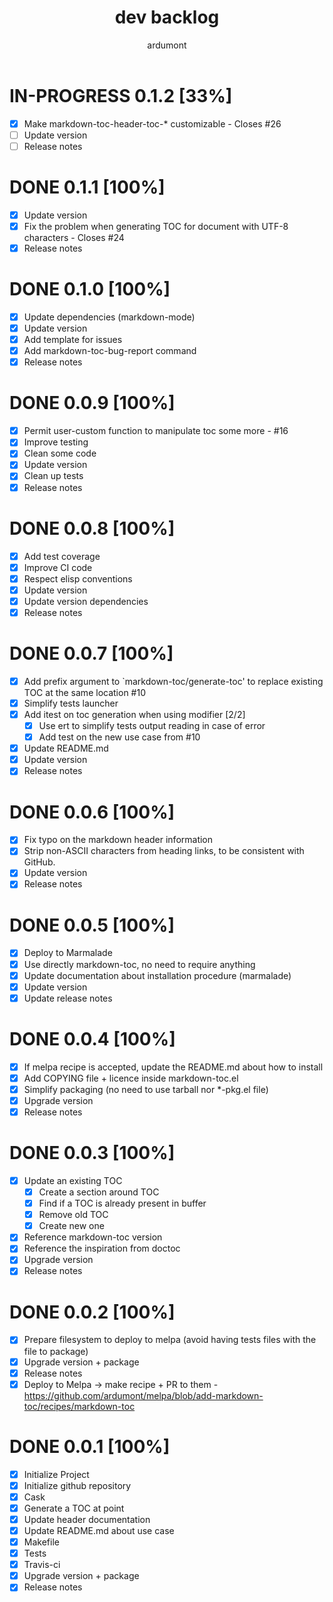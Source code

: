 #+title: dev backlog
#+author: ardumont

* IN-PROGRESS 0.1.2 [33%]
- [X] Make markdown-toc-header-toc-* customizable - Closes #26
- [ ] Update version
- [ ] Release notes

* DONE 0.1.1 [100%]
CLOSED: [2016-07-20 Wed 11:40]
- [X] Update version
- [X] Fix the problem when generating TOC for document with UTF-8 characters - Closes #24
- [X] Release notes
* DONE 0.1.0 [100%]
CLOSED: [2016-02-27 Sat 11:16]
- [X] Update dependencies (markdown-mode)
- [X] Update version
- [X] Add template for issues
- [X] Add markdown-toc-bug-report command
- [X] Release notes

* DONE 0.0.9 [100%]
CLOSED: [2015-12-23 Wed 11:59]
- [X] Permit user-custom function to manipulate toc some more - #16
- [X] Improve testing
- [X] Clean some code
- [X] Update version
- [X] Clean up tests
- [X] Release notes
* DONE 0.0.8 [100%]
CLOSED: [2015-07-15 Wed 17:12]
- [X] Add test coverage
- [X] Improve CI code
- [X] Respect elisp conventions
- [X] Update version
- [X] Update version dependencies
- [X] Release notes
* DONE 0.0.7 [100%]
CLOSED: [2014-12-15 Mon 23:31]
- [X] Add prefix argument to `markdown-toc/generate-toc' to replace existing TOC at the same location #10
- [X] Simplify tests launcher
- [X] Add itest on toc generation when using modifier  [2/2]
  - [X] Use ert to simplify tests output reading in case of error
  - [X] Add test on the new use case from #10
- [X] Update README.md
- [X] Update version
- [X] Release notes
* DONE 0.0.6 [100%]
CLOSED: [2014-06-30 Mon 13:10]
- [X] Fix typo on the markdown header information
- [X] Strip non-ASCII characters from heading links, to be consistent with GitHub.
- [X] Update version
- [X] Release notes

* DONE 0.0.5 [100%]
CLOSED: [2014-06-13 Fri 17:39]
- [X] Deploy to Marmalade
- [X] Use directly markdown-toc, no need to require anything
- [X] Update documentation about installation procedure (marmalade)
- [X] Update version
- [X] Update release notes

* DONE 0.0.4 [100%]
CLOSED: [2014-05-25 Sun 18:56]
- [X] If melpa recipe is accepted, update the README.md about how to install
- [X] Add COPYING file + licence inside markdown-toc.el
- [X] Simplify packaging (no need to use tarball nor *-pkg.el file)
- [X] Upgrade version
- [X] Release notes

* DONE 0.0.3 [100%]
CLOSED: [2014-05-25 Sun 09:36]
- [X] Update an existing TOC
  - [X] Create a section around TOC
  - [X] Find if a TOC is already present in buffer
  - [X] Remove old TOC
  - [X] Create new one
- [X] Reference markdown-toc version
- [X] Reference the inspiration from doctoc
- [X] Upgrade version
- [X] Release notes

* DONE 0.0.2 [100%]
CLOSED: [2014-05-24 Sat 23:09]
- [X] Prepare filesystem to deploy to melpa (avoid having tests files with the file to package)
- [X] Upgrade version + package
- [X] Release notes
- [X] Deploy to Melpa -> make recipe + PR to them - https://github.com/ardumont/melpa/blob/add-markdown-toc/recipes/markdown-toc

* DONE 0.0.1 [100%]
CLOSED: [2014-05-24 Sat 22:58]
- [X] Initialize Project
- [X] Initialize github repository
- [X] Cask
- [X] Generate a TOC at point
- [X] Update header documentation
- [X] Update README.md about use case
- [X] Makefile
- [X] Tests
- [X] Travis-ci
- [X] Upgrade version + package
- [X] Release notes
